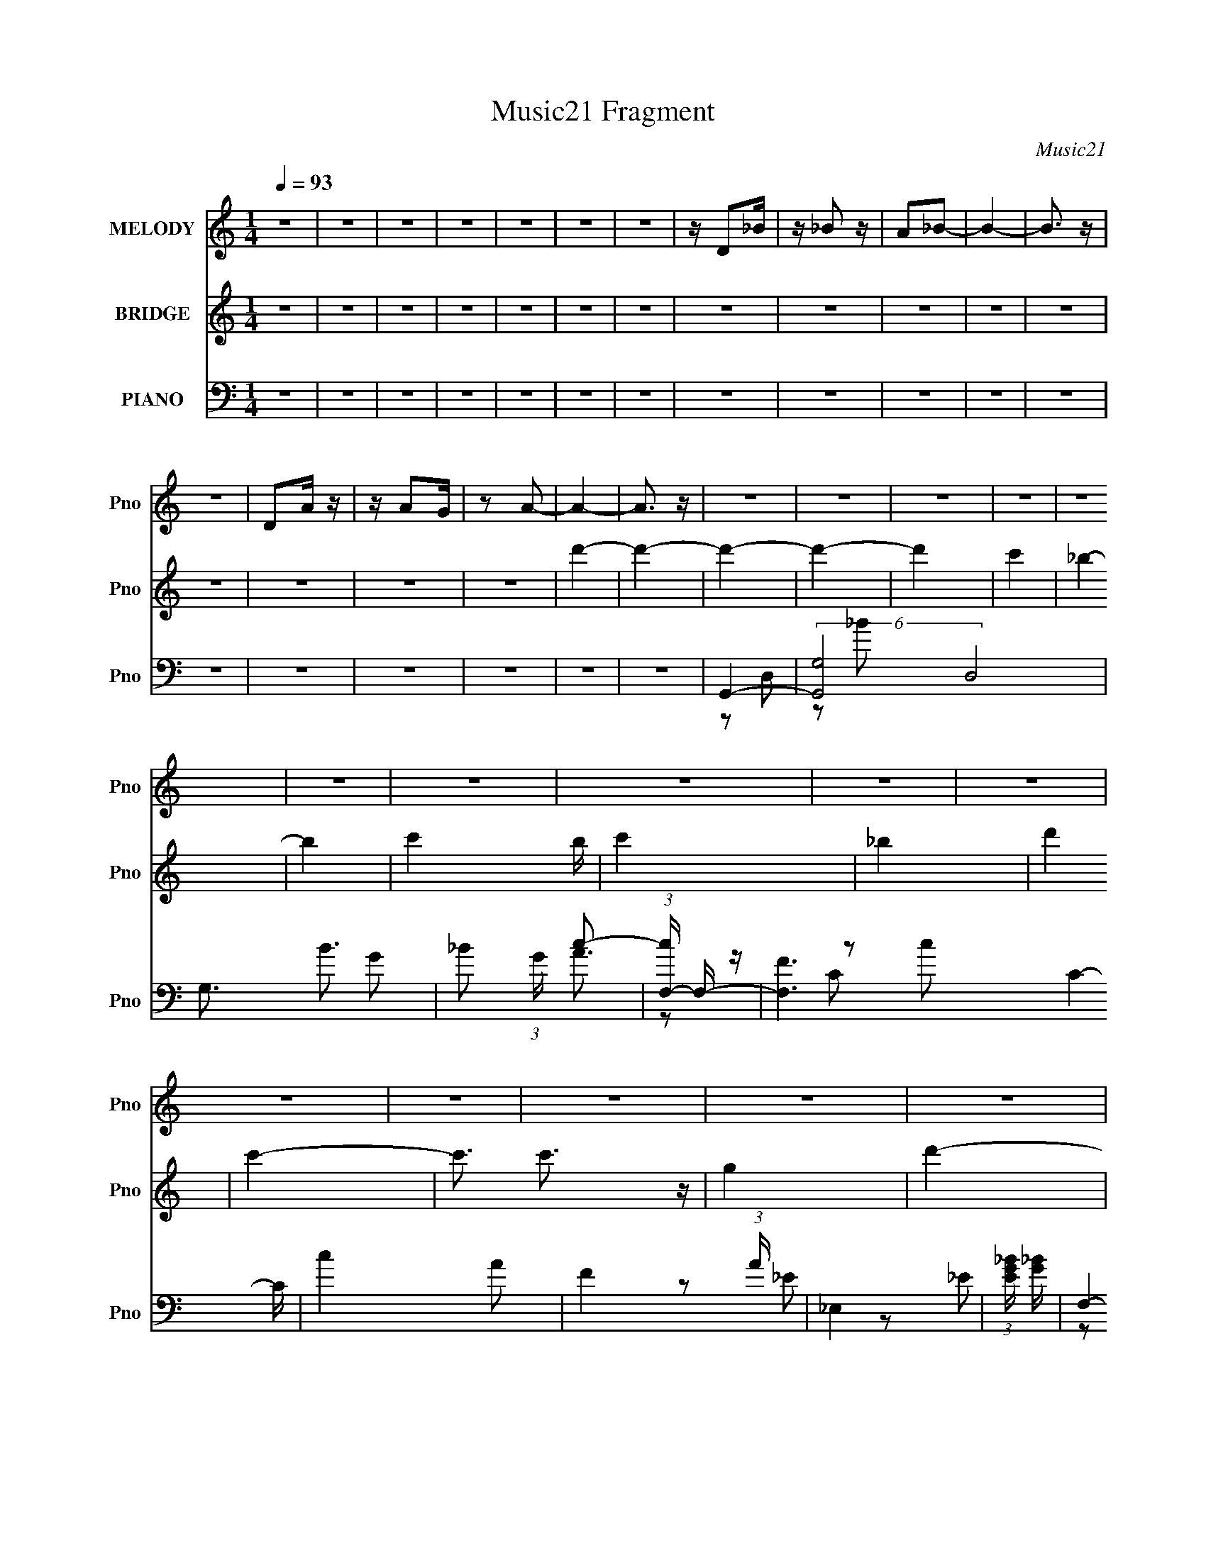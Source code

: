 X:1
T:Music21 Fragment
C:Music21
%%score 1 ( 2 3 ) ( 4 5 6 7 8 )
L:1/4
Q:1/4=93
M:1/4
I:linebreak $
K:none
V:1 treble nm="MELODY" snm="Pno"
L:1/8
V:2 treble nm="BRIDGE" snm="Pno"
V:3 treble 
V:4 bass nm="PIANO" snm="Pno"
L:1/16
V:5 bass 
L:1/8
V:6 bass 
V:7 bass 
V:8 bass 
V:1
 z2 | z2 | z2 | z2 | z2 | z2 | z2 | z/ D_B/ | z/ _B z/ | A_B- | B2- | B3/2 z/ | z2 | DA/ z/ | %14
 z/ AG/ | z A- | A2- | A3/2 z/ | z2 | z2 | z2 | z2 | z2 | z2 | z2 | z2 | z2 | z2 | z2 | z2 | z2 | %31
 z2 | z2 | z2 | z2 | z2 | z2 | z2 | z2 | z2 | z2 | z2 | z2 | z2 | z2 | z2 | z2 | z2 | z2 | z2 | %50
 z D | DD | DD | _ED- | DD | _ED- | DC | _B,2- | B,G | GG | G>F- | FC- | CD- | D2- | D2- | D2- | %66
 D_E | _EE | _ED | C2- | CD | DD | DC | _B,2- | B,_B, | _B,B, | _B,C- | C2 | _B,>A,- | A,2- | %80
 A,2- | A,2- | A,D | DD | DD | _ED- | DD | _ED- | DC | _B,2- | B,G | GG | _B>A- | AD- | DF- | F2- | %96
 F2- | F2- | F_E | _EE | _EG | A_B- | BD | DD | DG | A_B- | B_B | _BB | _Bc | _BB- | BA- | A2- | %112
 A2- | A2 | D_B | _BA | _B2- | B2 | DA | AG | A2- | A2 | GF | GA | _B2 | GF- | F2- | F2- | F2- | %129
 FD | _ED | CD | _E2- | EG- | GD | DC | D2- | D>D | GD | GA | c_B | AG- | GA- | A2- | A2- | A2 | %146
 D_B | _BA | _B2- | B2 | cA | GF | A2- | A2 | GF | GA | _B2 | _ed- | d2- | d2- | d2- | dd | _ed | %163
 dc | c2- | cd- | dc | c_B | _B2- | B2 | _BB | _BB | _Bc | _BB- | BA- | A2 | _B2 | AA- | AG- | %179
 G2- | G2- | G2 | z2 | z2 | z2 | z2 | z2 | z2 | z2 | z2 | z2 | z2 | z2 | z2 | z2 | z2 | z2 | z2 | %198
 z2 | z2 | z2 | z2 | z2 | z2 | z2 | z2 | z2 | z2 | z2 | z2 | z2 | z2 | z2 | z2 | z D | DD | DD | %217
 _ED- | DD | _ED- | DC | _B,2- | B,G | GG | G>F- | FC- | CD- | D2- | D2- | D2- | D_E | _EE | _ED | %233
 C2- | CD | DD | DC | _B,2- | B,_B, | _B,B, | _B,C- | C2 | _B,>A,- | A,2- | A,2- | A,2- | A,D | %247
 DD | DD | _ED- | DD | _ED- | DC | _B,2- | B,G | GG | _B>A- | AD- | DF- | F2- | F2- | F2- | F_E | %263
 _EE | _EG | A_B- | BD | DD | DG | A_B- | B_B | _BB | _Bc | _BB- | BA- | A2- | A2- | A2 | D_B | %279
 _BA | _B2- | B2 | DA | AG | A2- | A2 | GF | GA | _B2 | GF- | F2- | F2- | F2- | FD | _ED | CD | %296
 _E2- | EG- | GD | DC | D2- | D>D | GD | GA | c_B | AG- | GA- | A2- | A2- | A2 | D_B | _BA | _B2- | %313
 B2 | cA | GF | A2- | A2 | GF | GA | _B2 | _ed- | d2- | d2- | d2- | dd | _ed | dc | c2- | cd- | %330
 dc | c_B | _B2- | B2 | _BB | _BB | _Bc | _BB- | BA- | AD | _B2 | AA- | AG- | G2- | G2- | G2- | %346
 G2- | G2- | G2- | G2 | D_B | _BA | _B2- | B2 | DA | AG | A2- | A2 | GF | GA | _B2 | GF- | F2- | %363
 F2- | F2- | FD | _ED | CD | _E2- | EG- | GD | DC | D2- | D>D | GD | GA | c_B | AG- | GA- | A2- | %380
 A2- | A2 | D_B | _BA | _B2- | B2 | cA | GF | A2- | A2 | GF | GA | _B2 | _ed- | d2- | d2- | d2- | %397
 dd | _ed | dc | c2- | cd- | dc | c_B | _B2- | B2 | _BB | _BB | _Bc | _BB- | BA- | A2 | _B2 | AA- | %414
 AG- | G2- | G2- | G2 |] %418
V:2
 z | z | z | z | z | z | z | z | z | z | z | z | z | z | z | z | d'- | d'- | d'- | d'- | d' | c' | %22
 _b- | b- | c'- b/4 | c' | _b | d' | c'- | c'3/4 c'3/4 z/4 | g | d'- | a- d' | a | C | D | A | %37
 (3:2:1[e_B]/4 _B7/12 z/4 | d- | A d- | _B d | z/ A/ | _B | _B | c- | c/4 z3/4 | d- | A,/ d- _E/4 | %48
 _E d- | C- d3/4 | C/4 z3/4 | z | z | z | z | z | z | z | z | z | z | z | z | z | z | z | z | z | %68
 z | z | z | z | z | z | z | z | z | z | z | _e'/d'/ | d'/4 z/4 c'/ | _b/a/ | g- | g3/4 z/4 | z | %85
 z | z | A,/_B,/ | (3:2:2D z/ | C/A,/ | _B,- | B,3/4 z/4 | z | z | z/ d/- | d/4 z/4 d/4 z/4 | %96
 d/_e/- | f (3:2:1e/4 | z | z | z | z | z | z | z | z | z | z | z | z | z/ _e/ | c/d/- | d- | %113
 d/4 z3/4 | z | z | z | (3:2:2G z/8 c/4 | d- | d3/4 z/4 | z | c | _B- | B | z | z | d- | d3/4 z/4 | %128
 c | A | _B- | B | z | z | z | z | z | z | z | z | z | G/A/4_B/4 | A- | A/4 A/4 z/4 c/ | _e/d/ | %145
 c/_B/ | G- | G3/4 z/4 | z | g/4(3:2:2a/ z/4 c'/4- | d'- (3:2:1c'/8 | d'3/4 z/4 | z | c' | _b- | %155
 b- | b- | b/4 z3/4 | d'- | d'- | d'- | d'/ z/ | z | z | z/ _e'/ | d'/c'/ | z | z | z | z | z | z | %172
 z | z | z | z | z | z/ A/- | A/_B/- | B- | B/A/ | _B/d/ | a- | (3:2:1a _b/ | g/d/ | (3:2:2A z/ | %186
 f- | f | _e- | e | d- | d- | d/4 z/4 G/4A/4 | _B/4d/4(3:2:2g/ z/4 | _b- | b/ z/ | z/ a/ | %197
 _b/d'/4 z/4 | a'- | a'/ z/ | g'- | g'3/4 z/4 | _b'- | b'3/4 z/4 | z | _b/c'/ | d'- | d'- | d'- | %209
 d'- | D- d'- | D- d' | D- d'/ | (3:2:1a' D/4 (3:2:1z/ | d- | d | z | z | z | z | z | z | z | z | %224
 z | z | z | z | z | z/ _e/4d/4 | c- | c3/4 z/4 | z | z | z | z | z | z | z | z | z | z | z | z | %244
 z | z | g- | g3/4 z/4 | z | z | z | A,/_B,/ | (3:2:2D z/ | C/A,/ | _B,- | B,3/4 z/4 | z | z | %258
 z/ d/- | d/4 z/4 d/4 z/4 | d/_e/- | f (3:2:1e/4 | z | z | z | z | z | z | z | z | z | z | z | z | %274
 z/ _e/ | c/d/- | d- | d/4 z3/4 | z | z | z | (3:2:2G z/8 c/4 | d- | d3/4 z/4 | z | c | _B- | B | %288
 z | z | d- | d3/4 z/4 | c | A | _B- | B | z | z | z | z | z | z | z | z | z | G/A/4_B/4 | A- | %307
 A/4 A/4 z/4 c/ | _e/d/ | c/_B/ | G- | G3/4 z/4 | z | g/4a/4(3:2:2_b/ z/4 | d'- | d'- | d'- | %317
 c' d'/ | _b- | b- | b- | b3/4 z/4 | d'- | d'- | d'- | d'3/4 z/4 | z | z | z/ _e'/ | d'/c'/ | z | %331
 z | z | z | z | z | z | z | z | z | z | z | (3:2:2G/ z/4 _B/4c/4- | d/4 (3:2:1c/8 c/4 A/4 _B/4 | %344
 c/4A/4(3:2:2_B/ z/4 | _e/4d/4c/4A/4 | _B/4A/4B/4d/4 | _e/4A/4(3:2:2_B/ z/4 | d/4_e/4f/4d/4 | %349
 d/4_e/4f/4d/4 | g/ z/ | z | z/ d/ | (3:2:2g/ z/4 _b/4c'/4- | d'/ c'/4 z/ | z | z/ _e'/4d'/4- | %357
 c'/4 (3:2:1d'/8 d'/4 (3:2:2c'/ z/4 | _B- | B | z | z | d- | d3/4 z/4 | c | A | _B- | B | z | z | %370
 z | z | z | z | z | z | z | G/A/4_B/4 | A- | A/4 A/4 z/4 c/ | _e/d/ | c/_B/ | G- | G3/4 z/4 | z | %385
 g/4(3:2:2a/ z/4 c'/4 | d'- | d'- | d' | c'- | _b- c'/4 | b- | b- | b/ z/ | d'- | d'- | d' | z | %398
 z | z | z/ _e'/4 z/4 | d'/c'/ | z | z | z | z | z | z | z | z | z | z | z | z | d'- | d' | %416
 _e'/d'/ | g/^g/ | a- | d3/4 a/ z/4 | d' | c' | _b- | b/ z/ | a3/4 z/4 | _b/c'/ | d'- | d'- | %428
 c'- d'/4 | c'/4 z/4 a/ | _b- | b- | b/4 z/4 c'/ | d'/_b/ | a- | g3/4 (3:2:1a z/4 | a | d | _b- | %439
 b | a | g | ^f- | g f3/4 | a | (3:2:4g/ z/4 _b/ z/4 | d'- (3:2:1c'/8 | d' | z/ d'/ | g'/a'/ | %450
 _b'- | b'/ z/ | a'- | a'/4 z/4 g'/4f'/4- | g'- (3:2:1f'/8 | g'3/4 z/4 | a'- | a' | f'- | f' | %460
 d'- | d'/ z/ | _e'- | e'/ z/ | a | (3:2:2_b z/ | d'- | g3/4 (3:2:1d' z/4 | ^f/ z/4 g/4- | %469
 g/4 z/4 a/4 z/4 | _b- | b/ z/ | c' | a | d'- | A,/ d'- _B,/ | (6:5:1[d'C]2 | _E/C/ | D- | D- | %480
 D- | D | z3/4 [G,DA]/4- | [G,DA]- | [G,DA]- | [G,DA]- | [G,DA]- | [G,DA]- | [G,DA]- | [G,DA]- | %490
 [G,DA]- | [G,DA]- | [G,DA]- | (6:5:2[G,DA]/ z |] %494
V:3
 x | x | x | x | x | x | x | x | x | x | x | x | x | x | x | x | x | x | x | x | x | x | x | x | %24
 x5/4 | x | x | x | x | x7/4 | x | x | x2 | x | x | x | z/ _e/- | z/ [cd]/4 z/4 | x | x2 | x2 | x | %42
 x | x | x | x | z/ A,/ | x7/4 | x2 | x7/4 | x | x | x | x | x | x | x | x | x | x | x | x | x | %63
 x | x | x | x | x | x | x | x | x | x | x | x | x | x | x | x | x | x | x | x | x | x | x | x | %87
 x | z/ _E/ | x | x | x | x | x | x | x | x | x7/6 | x | x | x | x | x | x | x | x | x | x | x | %109
 x | x | x | x | x | x | x | x | z/ _B/4 z/4 | x | x | x | x | x | x | x | x | x | x | x | x | x | %131
 x | x | x | x | x | x | x | x | x | x | x | x | x5/4 | x | x | x | x | x | z/ (3:2:2_b/ z/4 | %150
 x13/12 | x | x | x | x | x | x | x | x | x | x | x | x | x | x | x | x | x | x | x | x | x | x | %173
 x | x | x | x | x | x | x | x | x | x | x7/6 | x | z/ _B/ | x | x | x | x | x | x | x | z3/4 a/4 | %194
 x | x | x | x | x | x | x | x | x | x | x | x | x | x | x | x | x2 | x2 | x3/2 | z/ _e/ x/4 | x | %215
 x | x | x | x | x | x | x | x | x | x | x | x | x | x | x | x | x | x | x | x | x | x | x | x | %239
 x | x | x | x | x | x | x | x | x | x | x | x | x | z/ _E/ | x | x | x | x | x | x | x | x | %261
 x7/6 | x | x | x | x | x | x | x | x | x | x | x | x | x | x | x | x | x | x | x | z/ _B/4 z/4 | %282
 x | x | x | x | x | x | x | x | x | x | x | x | x | x | x | x | x | x | x | x | x | x | x | x | %306
 x | x5/4 | x | x | x | x | x | z3/4 c'/4 | x | x | x | x3/2 | x | x | x | x | x | x | x | x | x | %327
 x | x | x | x | x | x | x | x | x | x | x | x | x | x | x | z/4 (3:2:2A/ z/ | x13/12 | z3/4 c/4 | %345
 x | x | z3/4 c/4 | x | x | x | x | x | z/4 (3:2:2a/ z/ | x5/4 | x | x | z3/4 _b/4 x/12 | %358
 g3/4 z/4 | x | x | x | x | x | x | x | x | x | x | x | x | x | x | x | x | x | x | x | x | x5/4 | %380
 x | x | x | x | x | z/ _b/4 z/4 | x | x | x | x | x5/4 | x | x | x | x | x | x | x | x | x | x | %401
 x | x | x | x | x | x | x | x | x | x | x | x | x | x | x | x | x | x | x3/2 | x | x | x | x | x | %425
 x | x | x | x5/4 | x | x | x | x | x | x | x5/3 | x | x | x | x | x | x | x | x7/4 | x | %445
 z/4 (3:2:2a/ z/4 c'/4- | x13/12 | x | x | x | x | x | x | x | x13/12 | x | x | x | x | x | x | x | %462
 x | x | x | z/ c'/ | x | x5/3 | x | x | x | x | x | x | z/ G,/ | x2 | z/ C/4 z/4 x2/3 | x | x | %479
 x | x | x | x | x | x | x | x | x | x | x | x | x | x | x |] %494
V:4
 z4 | z4 | z4 | z4 | z4 | z4 | z4 | z4 | z4 | z4 | z4 | z4 | z4 | z4 | z4 | z4 | z4 | z4 | G,,4- | %19
 (6:5:2[G,,G,-]8 D,8 | G,3 B3 G2- | _B2 (3:2:1G c2- | (3:2:1[cF,-] F,10/3- | [F,F]6 C4- C | %24
 c4 A2- | F4 (3:2:1A | _E,4 | (3:2:1[EG_B] [G_B]10/3 | F,4- | [F,c-] [c-C]3 | [c_B,,-] [_B,,-A]3 | %31
 [B,,_B,-]8 F,8 | [B,_B-] [_B-D]3 | [BF]4 | (3:2:1[DC,-] C,10/3- | [C,C]8 G,4- G, | _E4 G4- | %37
 (12:7:1[GD]8 | G,,4- | [G,,G,]8- D,8- G,, D, | [G,d]4 | [c_B] (3:2:2_B5/2 z2 | _B,,4- | %43
 (12:7:2[B,,_B,-]16 F,16 | F4- B,4- D4- | _B4 F4 B, D | D,,4- | [D,,D,-]8 (24:13:1A,,16 | %48
 [^FA]4- D,2 (3:2:1D | D3 [FA]3 z | G,,4- | (3:2:1[G,,G,-]16 D,7 | (3:2:1[G,_B-]4 [_B-D]4/3 D2/3 | %53
 [BD]4 (3:2:1G | (3:2:1[GF,,-] F,,10/3- | (6:5:1[F,,F,-]8 C,6 | A4- F, C4 | F4 A4 | _E,,4- | %59
 (3:2:1[E,,_E,]2 [_E,B,,]2/3 [B,,_E]4/3_E2/3 | F,,3 z | (3:2:1[F,C] C10/3 | _B,,4- | %63
 (24:13:1[F,_B,]16 B,,8- B,, | F2D2- | _B,4 (3:2:1D | C,,4- | (6:5:1[C,,C,-]8 G,,7 | %68
 (3:2:1[C,_E-]4 [_E-G,]4/3 | E4 C4 G,2 | G,,4- | [G,,G,-]8 (12:11:1D,8 | _B2 (3:2:1G,2 D3 A2- | %73
 (3:2:1[AG] G10/3 | (3:2:1[D_E,,-] _E,,10/3- | [B,,_E,-]8 E,,8- E,, | [E,_E-] [_EG,]3- G,- G, | %77
 [E_B,]4 | D,,4- | [D,,D,-]8 A,,8 | ^F2 D,2 (3:2:1A, D2 | (3:2:2A,4 z2 | [B,G,,-]2 G,,2- | %83
 (12:7:1[G,,G,-]16 D,8 | [G,G-_B-] [G_B]3- | [GBD] D3 | F,,4- | [F,,F,-]8 C,8 | A3 F,2 C4- | %89
 (3:2:1[CFA] [FA]10/3 | (3:2:1[C_E,,-] _E,,10/3- | [E,,_E,]3 [_E,B,,] (6:5:1B,,14/5 | F,,4- | %93
 (3:2:1[F,,F,]2 (3:2:1[F,C,]2 C,2/3 x2/3 | (3:2:1[A_B,,-] _B,,10/3- | [B,,_B,-]8 F,8 | %96
 [B,_B-] [_B-D]3 | [BF]4 | C,,4- | [C,,C,-]7 G,,7 | [C,_E-] [_E-G,]3 | [EC]4 | G,,4- | %103
 [G,,G,-]8 (12:11:1D,8 | (3:2:1[G,_B-]2 [_B-D]8/3 | (3:2:1[BG]2 (3:2:2G2 z2 | %106
 (3:2:1[F_E,,-] _E,,10/3- | [E,,_E,-]8 B,,8 | [E,_E-] [_E-G,]3 | [E_B,]4 | D,,4 | D,2^F,2- | %112
 D, F, z3 | z2 ^F,2 | G,,3 z | D, z G,2 | [_B,D]3 z | G2(3:2:2D2 z | F,,4- | %119
 (12:7:1[F,,F-]16 F,3 C,8- C,2 | [FF,]2 [F,A]2 | [CA] A3 | (3:2:1[C_E,,-]/ _E,,11/3- | %123
 [E,,G,]2 [G,B,,] [B,,_B,] (3:2:1E,/ | F,,4- | [F,,A]2 [AC,]2 F, (3:2:1C/ | _B,,4- | %127
 [B,,D-]8 (12:11:1F,8 B,2 | [D_B] (3:2:2[_BB,]5/2 z/ _B, | D2(3:2:2_E2 z | C,,4- | %131
 (6:5:1[C,,C,-]8 G,,7 | [C,G] [GC]2 z | (3:2:2C4 z/ _B,- | (3:2:1[B,G,,-]/ G,,11/3- | %135
 (6:5:1[G,,G,]8 D,4- D, | [D_B-]2 _B2- | [BF]4 | (3:2:1[G_E,,-] _E,,10/3- | [E,,_E,-]8 B,,8 | %140
 [E,_E-] [_E-G,]3 | [E_B,]3 _B, | D,,4- | [DD,-] [D,D,,]3- D,,5- A,,8- D,,3 A,,2 | %144
 [D,^FA] [^FA]2 z | (3:2:1[D,^FA] [^FA]10/3 | G,,4- | [G,D-] [DG,,]3- G,,5- D,8- G,,2 D,2 | %148
 [D_B] (3:2:2_B5/2 z2 | (3:2:1[G,G] G4/3(3:2:2D2 z | F,,4- | (12:7:1[F,,F-]16 F,3 C,8- C,2 | %152
 [FF,]2 [F,A]2 | [CA] A3 | (3:2:1[C_E,,-]/ _E,,11/3- | [E,,G,]2 [G,B,,] [B,,_B,] (3:2:1E,/ | %156
 F,,4- | [F,,A]2 [AC,]2 F, (3:2:1C/ | _B,,4- | [B,,D-]8 (12:11:1F,8 B,2 | %160
 [D_B] (3:2:2[_BB,]5/2 z/ _B, | D2(3:2:2_E2 z | C,,4- | (6:5:1[C,,C,-]8 G,,7 | [C,G] [GC]2 z | %165
 (3:2:2C4 z/ _B,- | (3:2:1[B,G,,-]/ G,,11/3- | (6:5:1[G,,G,]8 D,4- D, | [D_B-]2 _B2- | [BF]4 | %170
 (3:2:1[G_E,,-] _E,,10/3- | [E,,_E,-]8 B,,8 | [E,_E-] [_E-G,]3 | [E_B,]3 _B, | D,,4- | %175
 [DD,-] [D,D,,]3- D,,5- A,,8- D,,3 A,,2 | [D,^FA] [^FA]2 z | (3:2:1[D,^FA] [^FA]10/3 | G,,4- | %179
 [G,,G,]8- D,8- G,,2 D,2 | [G,_B-] [_B-D]3 | [BG]4 | F,,4- | (6:5:1[F,,F,-]8 C,7 | [F,A-] [A-C]3 | %185
 [AF]4 | _E,,4- | _E,2 E,,2 B,,2 _B,2 | F,,4 | [C,C] (3:2:2C5/2 z2 | _B,,4- | _B,2 B,,4- F,4- D2 | %192
 F2 B,,4- F,4 D | _B,2 B,, G,2- | (3:2:1[G,C,,-] C,,10/3- | [C,,C,-]7 (12:11:1G,,8 | %196
 _E2 (3:2:1C,4 D z | C2_B,2 | G,,4- | G,2 G,,4- D,4- [G_B] | [G,,G_B]3 [G_BD,] | D3 z | _E,,4- | %203
 [B,,_E,-]8 E,,8- E,, | [E,_E-] [_E-G,]3 | [E_B,]3 _B, | D,,4- | [D,,D,]8- A,,8- D,,2 A,,2 | %208
 [D,^F] [^FA,]3 | [D,A,]2 (3:2:2A, z2 | [D,,A,,D,A,D^F]4- | [D,,A,,D,A,DF]4- | [D,,A,,D,A,DF]4- | %213
 [D,,A,,D,A,DF]4 | [G,,G,]4- | [G,,G,]4- [dg]4- b4- | [G,,G,] [dg]4- b2 | [dg] z3 | [F,Cfa]4- | %219
 [F,Cfa]4- F [cfa]4- | [F,Cfa] [cfa] z3 | z4 | [_E,_eg_b]3 z | z4 | [F,Ccfa]4- | [F,Ccfa] z3 | %226
 _B,4- | B,4- F2 [Bdf]4 | A2 B,4 _B2 | A z3 | [C,G,C_EG]4- | [C,G,CEG]4- | [C,G,CEG]4 | z4 | %234
 [G,,D,]4- | [G,,D,]4- [DGB]4- | [G,,D,] [DGB]3 z | z4 | [_B,,_B,_B]4- | [B,,B,B]4- [FBd]4- | %240
 [B,,B,B]2 [FBd]2 z2 | z4 | D,4- | D,4- F,4- [A,F]3 D (3:2:1A4 D2- | [D,A-]8 (3:2:1D F,4- F, | %245
 [A^F]4 (3:2:1A, | G,,4- | (12:7:1[G,,G,-]16 D,8 | [G,G-_B-] [G_B]3- | [GBD] D3 | F,,4- | %251
 [F,,F,-]8 C,8 | A3 F,2 C4- | (3:2:1[CFA] [FA]10/3 | (3:2:1[C_E,,-] _E,,10/3- | %255
 [E,,_E,]3 [_E,B,,] (6:5:1B,,14/5 | F,,4- | (3:2:1[F,,F,]2 (3:2:1[F,C,]2 C,2/3 x2/3 | %258
 (3:2:1[A_B,,-] _B,,10/3- | [B,,_B,-]8 F,8 | [B,_B-] [_B-D]3 | [BF]4 | C,,4- | [C,,C,-]7 G,,7 | %264
 [C,_E-] [_E-G,]3 | [EC]4 | G,,4- | [G,,G,-]8 (12:11:1D,8 | (3:2:1[G,_B-]2 [_B-D]8/3 | %269
 (3:2:1[BG]2 (3:2:2G2 z2 | (3:2:1[F_E,,-] _E,,10/3- | [E,,_E,-]8 B,,8 | [E,_E-] [_E-G,]3 | %273
 [E_B,]4 | D,,4- | (24:13:1[A,,D,-]16 D,,8- D,, | [D,^FA] [^FA]2 z | [D,^F] ^F2 z | G,,4- | %279
 [G,D-] [DG,,]3- G,,5- D,8- G,,2 D,2 | [D_B] (3:2:2_B5/2 z2 | (3:2:1[G,G] G4/3(3:2:2D2 z | F,,4- | %283
 (12:7:1[F,,F-]16 F,3 C,8- C,2 | [FF,]2 [F,A]2 | [CA] A3 | (3:2:1[C_E,,-]/ _E,,11/3- | %287
 [E,,G,]2 [G,B,,] [B,,_B,] (3:2:1E,/ | F,,4- | [F,,A]2 [AC,]2 F, (3:2:1C/ | _B,,4- | %291
 [B,,D-]8 (12:11:1F,8 B,2 | [D_B] (3:2:2[_BB,]5/2 z/ _B, | D2(3:2:2_E2 z | C,,4- | %295
 (6:5:1[C,,C,-]8 G,,7 | [C,G] [GC]2 z | (3:2:2C4 z/ _B,- | (3:2:1[B,G,,-]/ G,,11/3- | %299
 (6:5:1[G,,G,]8 D,4- D, | [D_B-]2 _B2- | [BF]4 | (3:2:1[G_E,,-] _E,,10/3- | [E,,_E,-]8 B,,8 | %304
 [E,_E-] [_E-G,]3 | [E_B,]3 _B, | D,,4- | [DD,-] [D,D,,]3- D,,5- A,,8- D,,3 A,,2 | %308
 [D,^FA] [^FA]2 z | (3:2:1[D,^FA] [^FA]10/3 | G,,4- | [G,D-] [DG,,]3- G,,5- D,8- G,,2 D,2 | %312
 [D_B] (3:2:2_B5/2 z2 | (3:2:1[G,G] G4/3(3:2:2D2 z | F,,4- | (12:7:1[F,,F-]16 F,3 C,8- C,2 | %316
 [FF,]2 [F,A]2 | [CA] A3 | (3:2:1[C_E,,-]/ _E,,11/3- | [E,,G,]2 [G,B,,] [B,,_B,] (3:2:1E,/ | %320
 F,,4- | [F,,A]2 [AC,]2 F, (3:2:1C/ | _B,,4- | [B,,D-]8 (12:11:1F,8 B,2 | %324
 [D_B] (3:2:2[_BB,]5/2 z/ _B, | D2(3:2:2_E2 z | C,,4- | (6:5:1[C,,C,-]8 G,,7 | [C,G] [GC]2 z | %329
 (3:2:2C4 z/ _B,- | (3:2:1[B,G,,-]/ G,,11/3- | (6:5:1[G,,G,]8 D,4- D, | [D_B-]2 _B2- | [BF]4 | %334
 (3:2:1[G_E,,-] _E,,10/3- | [E,,_E,-]8 B,,8 | [E,_E-] [_E-G,]3 | [E_B,]3 _B, | D,,4- | %339
 [DD,-] [D,D,,]3- D,,5- A,,8- D,,3 A,,2 | [D,^FA] [^FA]2 z | (3:2:1[D,^FA] [^FA]10/3 | [G,,G,] z3 | %343
 [G,,G,] z3 | [^F,,^F,] z3 | [^F,,^F,] z3 | [G,,G,D] z3 | [G,,G,D] z3 | [G,,G,D] z3 | %349
 [G,,G,D] z [G,,G,D] z | [G,,G,D]2 z2 | z4 | z4 | z2 [_E,,_E,_EG] z | [F,,F,CFA]2 z2 | z4 | z4 | %357
 z4 | _E,,4- | [E,,G,]2 [G,B,,] [B,,_B,] (3:2:1E,/ | F,,4- | [F,,A]2 [AC,]2 F, (3:2:1C/ | _B,,4- | %363
 [B,,D-]8 (12:11:1F,8 B,2 | [D_B] (3:2:2[_BB,]5/2 z/ _B, | D2(3:2:2_E2 z | C,,4- | %367
 (6:5:1[C,,C,-]8 G,,7 | [C,G] [GC]2 z | (3:2:2C4 z/ _B,- | (3:2:1[B,G,,-]/ G,,11/3- | %371
 (6:5:1[G,,G,]8 D,4- D, | [D_B-]2 _B2- | [BF]4 | (3:2:1[G_E,,-] _E,,10/3- | [E,,_E,-]8 B,,8 | %376
 [E,_E-] [_E-G,]3 | [E_B,]3 _B, | D,,4- | [DD,-] [D,D,,]3- D,,5- A,,8- D,,3 A,,2 | %380
 [D,^FA] [^FA]2 z | (3:2:1[D,^FA] [^FA]10/3 | G,,4- | [G,D-] [DG,,]3- G,,5- D,8- G,,2 D,2 | %384
 [D_B] (3:2:2_B5/2 z2 | (3:2:1[G,G] G4/3(3:2:2D2 z | F,,4- | (12:7:1[F,,F-]16 F,3 C,8- C,2 | %388
 [FF,]2 [F,A]2 | [CA] A3 | (3:2:1[C_E,,-]/ _E,,11/3- | [E,,G,]2 [G,B,,] [B,,_B,] (3:2:1E,/ | %392
 F,,4- | [F,,A]2 [AC,]2 F, (3:2:1C/ | _B,,4- | [B,,D-]8 (12:11:1F,8 B,2 | %396
 [D_B] (3:2:2[_BB,]5/2 z/ _B, | D2(3:2:2_E2 z | C,,4- | (6:5:1[C,,C,-]8 G,,7 | [C,G] [GC]2 z | %401
 (3:2:2C4 z/ _B,- | (3:2:1[B,G,,-]/ G,,11/3- | (6:5:1[G,,G,]8 D,4- D, | [D_B-]2 _B2- | [BF]4 | %406
 (3:2:1[G_E,,-] _E,,10/3- | [E,,_E,-]8 B,,8 | [E,_E-] [_E-G,]3 | [E_B,]3 _B, | D,,4- | %411
 [D,,D,-]8 A,,8 | [D,D-] D3- | ^F2 D D,2 D2- | (3:2:1[DG,,-] G,,10/3- | [G,,-G,]8 D,4- D, G,, | %416
 [D_B-]2 _B2- | [BG]2 [GD,]2 | F,,4- | [F,,F,]8 C,4- C, | [CA-]3 A- | [AF]4 | _E,,4- | %423
 [E,,_E,]3 B,,3 | F,,4- | (3:2:1[F,,F,]2 (3:2:1[F,C,]2 C,2/3 x2/3 | (3:2:1[F_B,,-] _B,,10/3- | %427
 [B,,_B,]8 F,4- F, | (3:2:2F4 z2 | (3:2:2_B,4 z2 | (3:2:1[G,C,,-] C,,10/3- | [C,,C,-]8 G,,8 | %432
 [C,_E-] [_E-G,]3 | [EC]3 [CC,] | G,,4- | [G,,G,]6 D,4- D, | [D_B-] _B3- | [BD]3 x | %438
 (3:2:1[G_E,,-] _E,,10/3- | [B,,_E,-]8 E,,8- E,, | [E,_E-] [_E-G,]3 | [E_B,]4 | D,,4- | %443
 [D,,D,-]8 (24:13:1A,,16 | [D,A-] [A-D]3 | [A^F]3 (6:5:1D,4 | (3:2:1[DG,,-] G,,10/3- | %447
 [G,,-G,]8 D,4- D, G,, | [D_B-] _B3- | [BG]4 (3:2:1D, | F,,4- | [F,,F,]8 C,4- C, | [CA-] A3- | %453
 [AF]4 | _E,,4- | _E,2 (3:2:1E,,2 B,,2 _E2 | F,,4- | (3:2:1[F,,F,]2 (3:2:1[F,C,]2 C,2/3 x2/3 | %458
 [A_B,,-]2 _B,,2- | [F,_B,-]8 B,,8- B,, | [B,F] F3 | D3 z | C,,4- | [C,,C,-]8 G,,8 | %464
 [C,G-] [G-C]3 | [G_E]3 C, | [DG,,-] G,,3- | [G,,G,]8 D,4- D, | [D_B-] _B3- | [BG]4 | _E,,4- | %471
 [B,,_E,-]8 E,,8- E,, | [E,_B-] [_B-E]3 | [B_E] _E3 | D,,4- | [D,,D,-]8 (24:13:1A,,16 | %476
 A4- D,4- D4- | ^F2 (3:2:2A2 D,2 D2 z2 | [A,,D^FD,,]4- | [A,,DFD,,]4- [A,D,]4- | %480
 (3:2:1[A,,DFD,,]4 [A,D,]4 | z4 | z4 | z4 | z4 | (3:2:2z2 [DB,G,]4- | (3:2:1[DB,G,]2 G,,4- D,2- | %487
 [G,,G,]16- D,16- G,,8- D,8- G,, D, | (48:31:1[GB-]32 G,16- G,4- G, | B4- d4- g2- | B4- d4- g4- | %491
 B4- d4- g4- | B4 (3:2:2d4 g | z4 |] %494
V:5
 x2 | x2 | x2 | x2 | x2 | x2 | x2 | x2 | x2 | x2 | x2 | x2 | x2 | x2 | x2 | x2 | x2 | x2 | z D,- | %19
 z _B- x5 | x4 | x7/3 | A3/2 z/ | z c- x7/2 | x3 | x7/3 | z _E- | z _E | z C- | z A- | z F,- | %31
 z D- x6 | z _B, | z D- | z G,- | z G- x9/2 | x4 | z _E x/3 | z D,- | z _B x7 | z c- | z A | %42
 z F,- | z D- x7 | x6 | x5 | z A,,- | z D- x19/3 | x10/3 | x7/2 | z D,- | z D- x41/6 | z G- x/3 | %53
 z G- x/3 | z C,- | z C- x13/3 | x9/2 | x4 | z _B,,- | z/ _B,/ z | z F,- | z A, | z F,- | %63
 z D x41/6 | x2 | x7/3 | z G,,- | z G,- x29/6 | z C- | x5 | z D,- | z D- x17/3 | x25/6 | z D- | %74
 z _B,,- | z G,- x13/2 | z _E, x | z G, | z A,,- | z A,- x6 | x10/3 | z _B,- | G,D,- | %83
 z [G_B] x20/3 | z G,/ z/ | z G | z C,- | z C- x6 | x9/2 | z C- | z _B,,- | z G, x7/6 | z C,- | %93
 z A- | z F,- | z D- x6 | z _B, | z D | z G,,- | z G,- x5 | z C, | z G, | z D,- | z D- x17/3 | %104
 z G,/ z/ | z F- | z _B,,- | z G,- x6 | z _E, | z G, | z A,, | x2 | [A,D]2 x/ | x2 | x2 | x2 | x2 | %117
 z3/2 G/ | z/ C,3/2- | z A- x55/6 | z C- | z/ F,/F | z _B,,- | z/ (3:2:2_E, z x/6 | z/ C,3/2- | %125
 z F x2/3 | z F,- | z F x20/3 | z/ _B,/F | z3/2 D/ | C2 | z C- x29/6 | z _E | z (3:2:2D z/ | %134
 z D,- | z D- x23/6 | z D,/ z/ | z G- | z _B,,- | z G,- x6 | z _E,/ z/ | z G,/ z/ | z A,,- | %143
 z [D^FA]/ z/ x9 | z D,- | z D | z D,- | z G, x17/2 | z G,- | z3/2 G/ | z/ C,3/2- | z A- x55/6 | %152
 z C- | z/ F,/F | z _B,,- | z/ (3:2:2_E, z x/6 | z/ C,3/2- | z F x2/3 | z F,- | z F x20/3 | %160
 z/ _B,/F | z3/2 D/ | C2 | z C- x29/6 | z _E | z (3:2:2D z/ | z D,- | z D- x23/6 | z D,/ z/ | %169
 z G- | z _B,,- | z G,- x6 | z _E,/ z/ | z G,/ z/ | z A,,- | z [D^FA]/ z/ x9 | z D,- | z D | %178
 z D,- | z D- x8 | z G, | z D | z C,- | z C- x29/6 | z F,/ z/ | z C | z _B,,- | x4 | z C,- | z A, | %190
 z F,- | x6 | x11/2 | x5/2 | z G,,- | z G, x31/6 | x10/3 | x2 | z D,- | x11/2 | z D,/ z/ | z G | %202
 z _B,,- | z G,- x13/2 | z _E, | z G, | z A,,- | z A,- x8 | z D,- | z ^F | x2 | x2 | x2 | x2 | %214
 D,/ z3/2 | x6 | x7/2 | x2 | F2- | x9/2 | x5/2 | x2 | x2 | x2 | x2 | x2 | F2- | x5 | x4 | x2 | x2 | %231
 x2 | x2 | x2 | [DG_B]2- | x4 | x5/2 | x2 | [F_Bd]2- | x4 | x3 | x2 | ^F,2- | x25/3 | z A,- x29/6 | %245
 z D x/3 | G,D,- | z [G_B] x20/3 | z G,/ z/ | z G | z C,- | z C- x6 | x9/2 | z C- | z _B,,- | %255
 z G, x7/6 | z C,- | z A- | z F,- | z D- x6 | z _B, | z D | z G,,- | z G,- x5 | z C, | z G, | %266
 z D,- | z D- x17/3 | z G,/ z/ | z F- | z _B,,- | z G,- x6 | z _E, | z G, | z A,,- | %275
 z [^FA]/ z/ x41/6 | z D,- | AD | z D,- | z G, x17/2 | z G,- | z3/2 G/ | z/ C,3/2- | z A- x55/6 | %284
 z C- | z/ F,/F | z _B,,- | z/ (3:2:2_E, z x/6 | z/ C,3/2- | z F x2/3 | z F,- | z F x20/3 | %292
 z/ _B,/F | z3/2 D/ | C2 | z C- x29/6 | z _E | z (3:2:2D z/ | z D,- | z D- x23/6 | z D,/ z/ | %301
 z G- | z _B,,- | z G,- x6 | z _E,/ z/ | z G,/ z/ | z A,,- | z [D^FA]/ z/ x9 | z D,- | z D | %310
 z D,- | z G, x17/2 | z G,- | z3/2 G/ | z/ C,3/2- | z A- x55/6 | z C- | z/ F,/F | z _B,,- | %319
 z/ (3:2:2_E, z x/6 | z/ C,3/2- | z F x2/3 | z F,- | z F x20/3 | z/ _B,/F | z3/2 D/ | C2 | %327
 z C- x29/6 | z _E | z (3:2:2D z/ | z D,- | z D- x23/6 | z D,/ z/ | z G- | z _B,,- | z G,- x6 | %336
 z _E,/ z/ | z G,/ z/ | z A,,- | z [D^FA]/ z/ x9 | z D,- | z D | x2 | x2 | x2 | x2 | x2 | x2 | x2 | %349
 x2 | x2 | x2 | x2 | x2 | x2 | x2 | x2 | x2 | z _B,,- | z/ (3:2:2_E, z x/6 | z/ C,3/2- | z F x2/3 | %362
 z F,- | z F x20/3 | z/ _B,/F | z3/2 D/ | C2 | z C- x29/6 | z _E | z (3:2:2D z/ | z D,- | %371
 z D- x23/6 | z D,/ z/ | z G- | z _B,,- | z G,- x6 | z _E,/ z/ | z G,/ z/ | z A,,- | %379
 z [D^FA]/ z/ x9 | z D,- | z D | z D,- | z G, x17/2 | z G,- | z3/2 G/ | z/ C,3/2- | z A- x55/6 | %388
 z C- | z/ F,/F | z _B,,- | z/ (3:2:2_E, z x/6 | z/ C,3/2- | z F x2/3 | z F,- | z F x20/3 | %396
 z/ _B,/F | z3/2 D/ | C2 | z C- x29/6 | z _E | z (3:2:2D z/ | z D,- | z D- x23/6 | z D,/ z/ | %405
 z G- | z _B,,- | z G,- x6 | z _E,/ z/ | z G,/ z/ | z A,,- | z A, x6 | (3:2:2^F2 z | x7/2 | z D,- | %415
 z D- x5 | z D,- | z D | z C,- | z C- x9/2 | z C,/ z/ | z C | z _B,,- | z _E x | z C,- | z F- | %426
 z F,- | z D x9/2 | z [F,D] | z G,- | z G,,- | z G,- x6 | z C,- | z G, | z D,- | z D- x7/2 | z G | %437
 z G- | z _B,,- | z G,- x13/2 | z _E, | z G, | z A,,- | z D- x19/3 | z D,- | z D- x7/6 | z D,- | %447
 z D- x5 | z D,- | z D x/3 | z C,- | z C- x9/2 | z C, | z C | z _B,,- | x11/3 | z C,- | z A- | %458
 z F,- | z D x13/2 | z _B, | z F | z G,,- | z C- x6 | z C,- | z D- | z D,- | z D- x9/2 | z D, | %469
 z D | z _B,,- | z _E- x13/2 | z _E, | z _B | z A,,- | z D- x19/3 | x6 | x13/3 | [A,D,]2- | x4 | %480
 x10/3 | x2 | x2 | x2 | x2 | z G,,- | x11/3 | z G- x23 | (3:2:2z2 d- x113/6 | x5 | x6 | x6 | %492
 x11/3 | x2 |] %494
V:6
 x | x | x | x | x | x | x | x | x | x | x | x | x | x | x | x | x | x | x | x7/2 | x2 | x7/6 | %22
 z/ C/- | x11/4 | x3/2 | x7/6 | x | x | x | x | x | x4 | x | x | x | x13/4 | x2 | x7/6 | x | x9/2 | %40
 x | x | x | x9/2 | x3 | x5/2 | x | x25/6 | x5/3 | x7/4 | x | x53/12 | x7/6 | x7/6 | x | x19/6 | %56
 x9/4 | x2 | x | x | x | x | x | x53/12 | x | x7/6 | x | x41/12 | x | x5/2 | x | x23/6 | x25/12 | %73
 x | x | x17/4 | x3/2 | x | x | x4 | x5/3 | x | x | x13/3 | x | x | x | x4 | x9/4 | x | x | %91
 x19/12 | x | x | x | x4 | x | x | x | x7/2 | x | x | x | x23/6 | x | x | x | x4 | x | x | x | x | %112
 x5/4 | x | x | x | x | x | z/ F,/- | x67/12 | x | z3/4 C/4- | z3/4 _E,/4- | z/ _E/ x/12 | %124
 z/ F,/- | x4/3 | z3/4 _B,/4- | z3/4 _B,/4- x10/3 | x | x | z/ G,,/- | x41/12 | x | x | x | %135
 x35/12 | x | x | x | x4 | x | x | z/ D/- | x11/2 | x | x | z3/4 G,/4- | x21/4 | x | x | z/ F,/- | %151
 x67/12 | x | z3/4 C/4- | z3/4 _E,/4- | z/ _E/ x/12 | z/ F,/- | x4/3 | z3/4 _B,/4- | %159
 z3/4 _B,/4- x10/3 | x | x | z/ G,,/- | x41/12 | x | x | x | x35/12 | x | x | x | x4 | x | x | %174
 z/ D/- | x11/2 | x | x | x | x5 | x | x | x | x41/12 | x | x | x | x2 | x | x | x | x3 | x11/4 | %193
 x5/4 | x | x43/12 | x5/3 | x | x | x11/4 | x | x | x | x17/4 | x | x | x | x5 | x | x | x | x | %212
 x | x | [dg]- | x3 | x7/4 | x | [cfa]- | x9/4 | x5/4 | x | x | x | x | x | [_Bdf]- | x5/2 | x2 | %229
 x | x | x | x | x | x | x2 | x5/4 | x | x | x2 | x3/2 | x | [A,^F]- | x25/6 | x41/12 | x7/6 | x | %247
 x13/3 | x | x | x | x4 | x9/4 | x | x | x19/12 | x | x | x | x4 | x | x | x | x7/2 | x | x | x | %267
 x23/6 | x | x | x | x4 | x | x | x | x53/12 | x | x | z3/4 G,/4- | x21/4 | x | x | z/ F,/- | %283
 x67/12 | x | z3/4 C/4- | z3/4 _E,/4- | z/ _E/ x/12 | z/ F,/- | x4/3 | z3/4 _B,/4- | %291
 z3/4 _B,/4- x10/3 | x | x | z/ G,,/- | x41/12 | x | x | x | x35/12 | x | x | x | x4 | x | x | %306
 z/ D/- | x11/2 | x | x | z3/4 G,/4- | x21/4 | x | x | z/ F,/- | x67/12 | x | z3/4 C/4- | %318
 z3/4 _E,/4- | z/ _E/ x/12 | z/ F,/- | x4/3 | z3/4 _B,/4- | z3/4 _B,/4- x10/3 | x | x | z/ G,,/- | %327
 x41/12 | x | x | x | x35/12 | x | x | x | x4 | x | x | z/ D/- | x11/2 | x | x | x | x | x | x | %346
 x | x | x | x | x | x | x | x | x | x | x | x | z3/4 _E,/4- | z/ _E/ x/12 | z/ F,/- | x4/3 | %362
 z3/4 _B,/4- | z3/4 _B,/4- x10/3 | x | x | z/ G,,/- | x41/12 | x | x | x | x35/12 | x | x | x | %375
 x4 | x | x | z/ D/- | x11/2 | x | x | z3/4 G,/4- | x21/4 | x | x | z/ F,/- | x67/12 | x | %389
 z3/4 C/4- | z3/4 _E,/4- | z/ _E/ x/12 | z/ F,/- | x4/3 | z3/4 _B,/4- | z3/4 _B,/4- x10/3 | x | x | %398
 z/ G,,/- | x41/12 | x | x | x | x35/12 | x | x | x | x4 | x | x | x | x4 | z/ D,/- | x7/4 | x | %415
 x7/2 | x | x | x | x13/4 | x | x | x | x3/2 | x | x | x | x13/4 | x | x | x | x4 | x | x | x | %435
 x11/4 | x | x | x | x17/4 | x | x | x | x25/6 | x | x19/12 | x | x7/2 | x | x7/6 | x | x13/4 | x | %453
 x | x | x11/6 | x | x | x | x17/4 | x | x | x | x4 | x | x | x | x13/4 | x | x | x | x17/4 | x | %473
 x | x | x25/6 | x3 | x13/6 | x | x2 | x5/3 | x | x | x | x | x | x11/6 | x25/2 | x125/12 | x5/2 | %490
 x3 | x3 | x11/6 | x |] %494
V:7
 x | x | x | x | x | x | x | x | x | x | x | x | x | x | x | x | x | x | x | x7/2 | x2 | x7/6 | x | %23
 x11/4 | x3/2 | x7/6 | x | x | x | x | x | x4 | x | x | x | x13/4 | x2 | x7/6 | x | x9/2 | x | x | %42
 x | x9/2 | x3 | x5/2 | x | x25/6 | x5/3 | x7/4 | x | x53/12 | x7/6 | x7/6 | x | x19/6 | x9/4 | %57
 x2 | x | x | x | x | x | x53/12 | x | x7/6 | x | x41/12 | x | x5/2 | x | x23/6 | x25/12 | x | x | %75
 x17/4 | x3/2 | x | x | x4 | x5/3 | x | x | x13/3 | x | x | x | x4 | x9/4 | x | x | x19/12 | x | %93
 x | x | x4 | x | x | x | x7/2 | x | x | x | x23/6 | x | x | x | x4 | x | x | x | x | x5/4 | x | %114
 x | x | x | x | z3/4 C/4 | x67/12 | x | x | x | x13/12 | z3/4 C/4- | x4/3 | x | x13/3 | x | x | %130
 x | x41/12 | x | x | x | x35/12 | x | x | x | x4 | x | x | z/ d/ | x11/2 | x | x | x | x21/4 | x | %149
 x | z3/4 C/4 | x67/12 | x | x | x | x13/12 | z3/4 C/4- | x4/3 | x | x13/3 | x | x | x | x41/12 | %164
 x | x | x | x35/12 | x | x | x | x4 | x | x | z/ d/ | x11/2 | x | x | x | x5 | x | x | x | %183
 x41/12 | x | x | x | x2 | x | x | x | x3 | x11/4 | x5/4 | x | x43/12 | x5/3 | x | x | x11/4 | x | %201
 x | x | x17/4 | x | x | x | x5 | x | x | x | x | x | x | _b- | x3 | x7/4 | x | x | x9/4 | x5/4 | %221
 x | x | x | x | x | x | x5/2 | x2 | x | x | x | x | x | x | x2 | x5/4 | x | x | x2 | x3/2 | x | %242
 D- | x25/6 | x41/12 | x7/6 | x | x13/3 | x | x | x | x4 | x9/4 | x | x | x19/12 | x | x | x | x4 | %260
 x | x | x | x7/2 | x | x | x | x23/6 | x | x | x | x4 | x | x | x | x53/12 | x | x | x | x21/4 | %280
 x | x | z3/4 C/4 | x67/12 | x | x | x | x13/12 | z3/4 C/4- | x4/3 | x | x13/3 | x | x | x | %295
 x41/12 | x | x | x | x35/12 | x | x | x | x4 | x | x | z/ d/ | x11/2 | x | x | x | x21/4 | x | x | %314
 z3/4 C/4 | x67/12 | x | x | x | x13/12 | z3/4 C/4- | x4/3 | x | x13/3 | x | x | x | x41/12 | x | %329
 x | x | x35/12 | x | x | x | x4 | x | x | z/ d/ | x11/2 | x | x | x | x | x | x | x | x | x | x | %350
 x | x | x | x | x | x | x | x | x | x13/12 | z3/4 C/4- | x4/3 | x | x13/3 | x | x | x | x41/12 | %368
 x | x | x | x35/12 | x | x | x | x4 | x | x | z/ d/ | x11/2 | x | x | x | x21/4 | x | x | %386
 z3/4 C/4 | x67/12 | x | x | x | x13/12 | z3/4 C/4- | x4/3 | x | x13/3 | x | x | x | x41/12 | x | %401
 x | x | x35/12 | x | x | x | x4 | x | x | x | x4 | x | x7/4 | x | x7/2 | x | x | x | x13/4 | x | %421
 x | x | x3/2 | x | x | x | x13/4 | x | x | x | x4 | x | x | x | x11/4 | x | x | x | x17/4 | x | %441
 x | x | x25/6 | x | x19/12 | x | x7/2 | x | x7/6 | x | x13/4 | x | x | x | x11/6 | x | x | x | %459
 x17/4 | x | x | x | x4 | x | x | x | x13/4 | x | x | x | x17/4 | x | x | x | x25/6 | x3 | x13/6 | %478
 x | x2 | x5/3 | x | x | x | x | x | x11/6 | x25/2 | x125/12 | x5/2 | x3 | x3 | x11/6 | x |] %494
V:8
 x | x | x | x | x | x | x | x | x | x | x | x | x | x | x | x | x | x | x | x7/2 | x2 | x7/6 | x | %23
 x11/4 | x3/2 | x7/6 | x | x | x | x | x | x4 | x | x | x | x13/4 | x2 | x7/6 | x | x9/2 | x | x | %42
 x | x9/2 | x3 | x5/2 | x | x25/6 | x5/3 | x7/4 | x | x53/12 | x7/6 | x7/6 | x | x19/6 | x9/4 | %57
 x2 | x | x | x | x | x | x53/12 | x | x7/6 | x | x41/12 | x | x5/2 | x | x23/6 | x25/12 | x | x | %75
 x17/4 | x3/2 | x | x | x4 | x5/3 | x | x | x13/3 | x | x | x | x4 | x9/4 | x | x | x19/12 | x | %93
 x | x | x4 | x | x | x | x7/2 | x | x | x | x23/6 | x | x | x | x4 | x | x | x | x | x5/4 | x | %114
 x | x | x | x | x | x67/12 | x | x | x | x13/12 | x | x4/3 | x | x13/3 | x | x | x | x41/12 | x | %133
 x | x | x35/12 | x | x | x | x4 | x | x | x | x11/2 | x | x | x | x21/4 | x | x | x | x67/12 | x | %153
 x | x | x13/12 | x | x4/3 | x | x13/3 | x | x | x | x41/12 | x | x | x | x35/12 | x | x | x | x4 | %172
 x | x | x | x11/2 | x | x | x | x5 | x | x | x | x41/12 | x | x | x | x2 | x | x | x | x3 | %192
 x11/4 | x5/4 | x | x43/12 | x5/3 | x | x | x11/4 | x | x | x | x17/4 | x | x | x | x5 | x | x | %210
 x | x | x | x | x | x3 | x7/4 | x | x | x9/4 | x5/4 | x | x | x | x | x | x | x5/2 | x2 | x | x | %231
 x | x | x | x | x2 | x5/4 | x | x | x2 | x3/2 | x | A- | x25/6 | x41/12 | x7/6 | x | x13/3 | x | %249
 x | x | x4 | x9/4 | x | x | x19/12 | x | x | x | x4 | x | x | x | x7/2 | x | x | x | x23/6 | x | %269
 x | x | x4 | x | x | x | x53/12 | x | x | x | x21/4 | x | x | x | x67/12 | x | x | x | x13/12 | %288
 x | x4/3 | x | x13/3 | x | x | x | x41/12 | x | x | x | x35/12 | x | x | x | x4 | x | x | x | %307
 x11/2 | x | x | x | x21/4 | x | x | x | x67/12 | x | x | x | x13/12 | x | x4/3 | x | x13/3 | x | %325
 x | x | x41/12 | x | x | x | x35/12 | x | x | x | x4 | x | x | x | x11/2 | x | x | x | x | x | x | %346
 x | x | x | x | x | x | x | x | x | x | x | x | x | x13/12 | x | x4/3 | x | x13/3 | x | x | x | %367
 x41/12 | x | x | x | x35/12 | x | x | x | x4 | x | x | x | x11/2 | x | x | x | x21/4 | x | x | x | %387
 x67/12 | x | x | x | x13/12 | x | x4/3 | x | x13/3 | x | x | x | x41/12 | x | x | x | x35/12 | x | %405
 x | x | x4 | x | x | x | x4 | x | x7/4 | x | x7/2 | x | x | x | x13/4 | x | x | x | x3/2 | x | x | %426
 x | x13/4 | x | x | x | x4 | x | x | x | x11/4 | x | x | x | x17/4 | x | x | x | x25/6 | x | %445
 x19/12 | x | x7/2 | x | x7/6 | x | x13/4 | x | x | x | x11/6 | x | x | x | x17/4 | x | x | x | %463
 x4 | x | x | x | x13/4 | x | x | x | x17/4 | x | x | x | x25/6 | x3 | x13/6 | x | x2 | x5/3 | x | %482
 x | x | x | x | x11/6 | x25/2 | x125/12 | x5/2 | x3 | x3 | x11/6 | x |] %494

